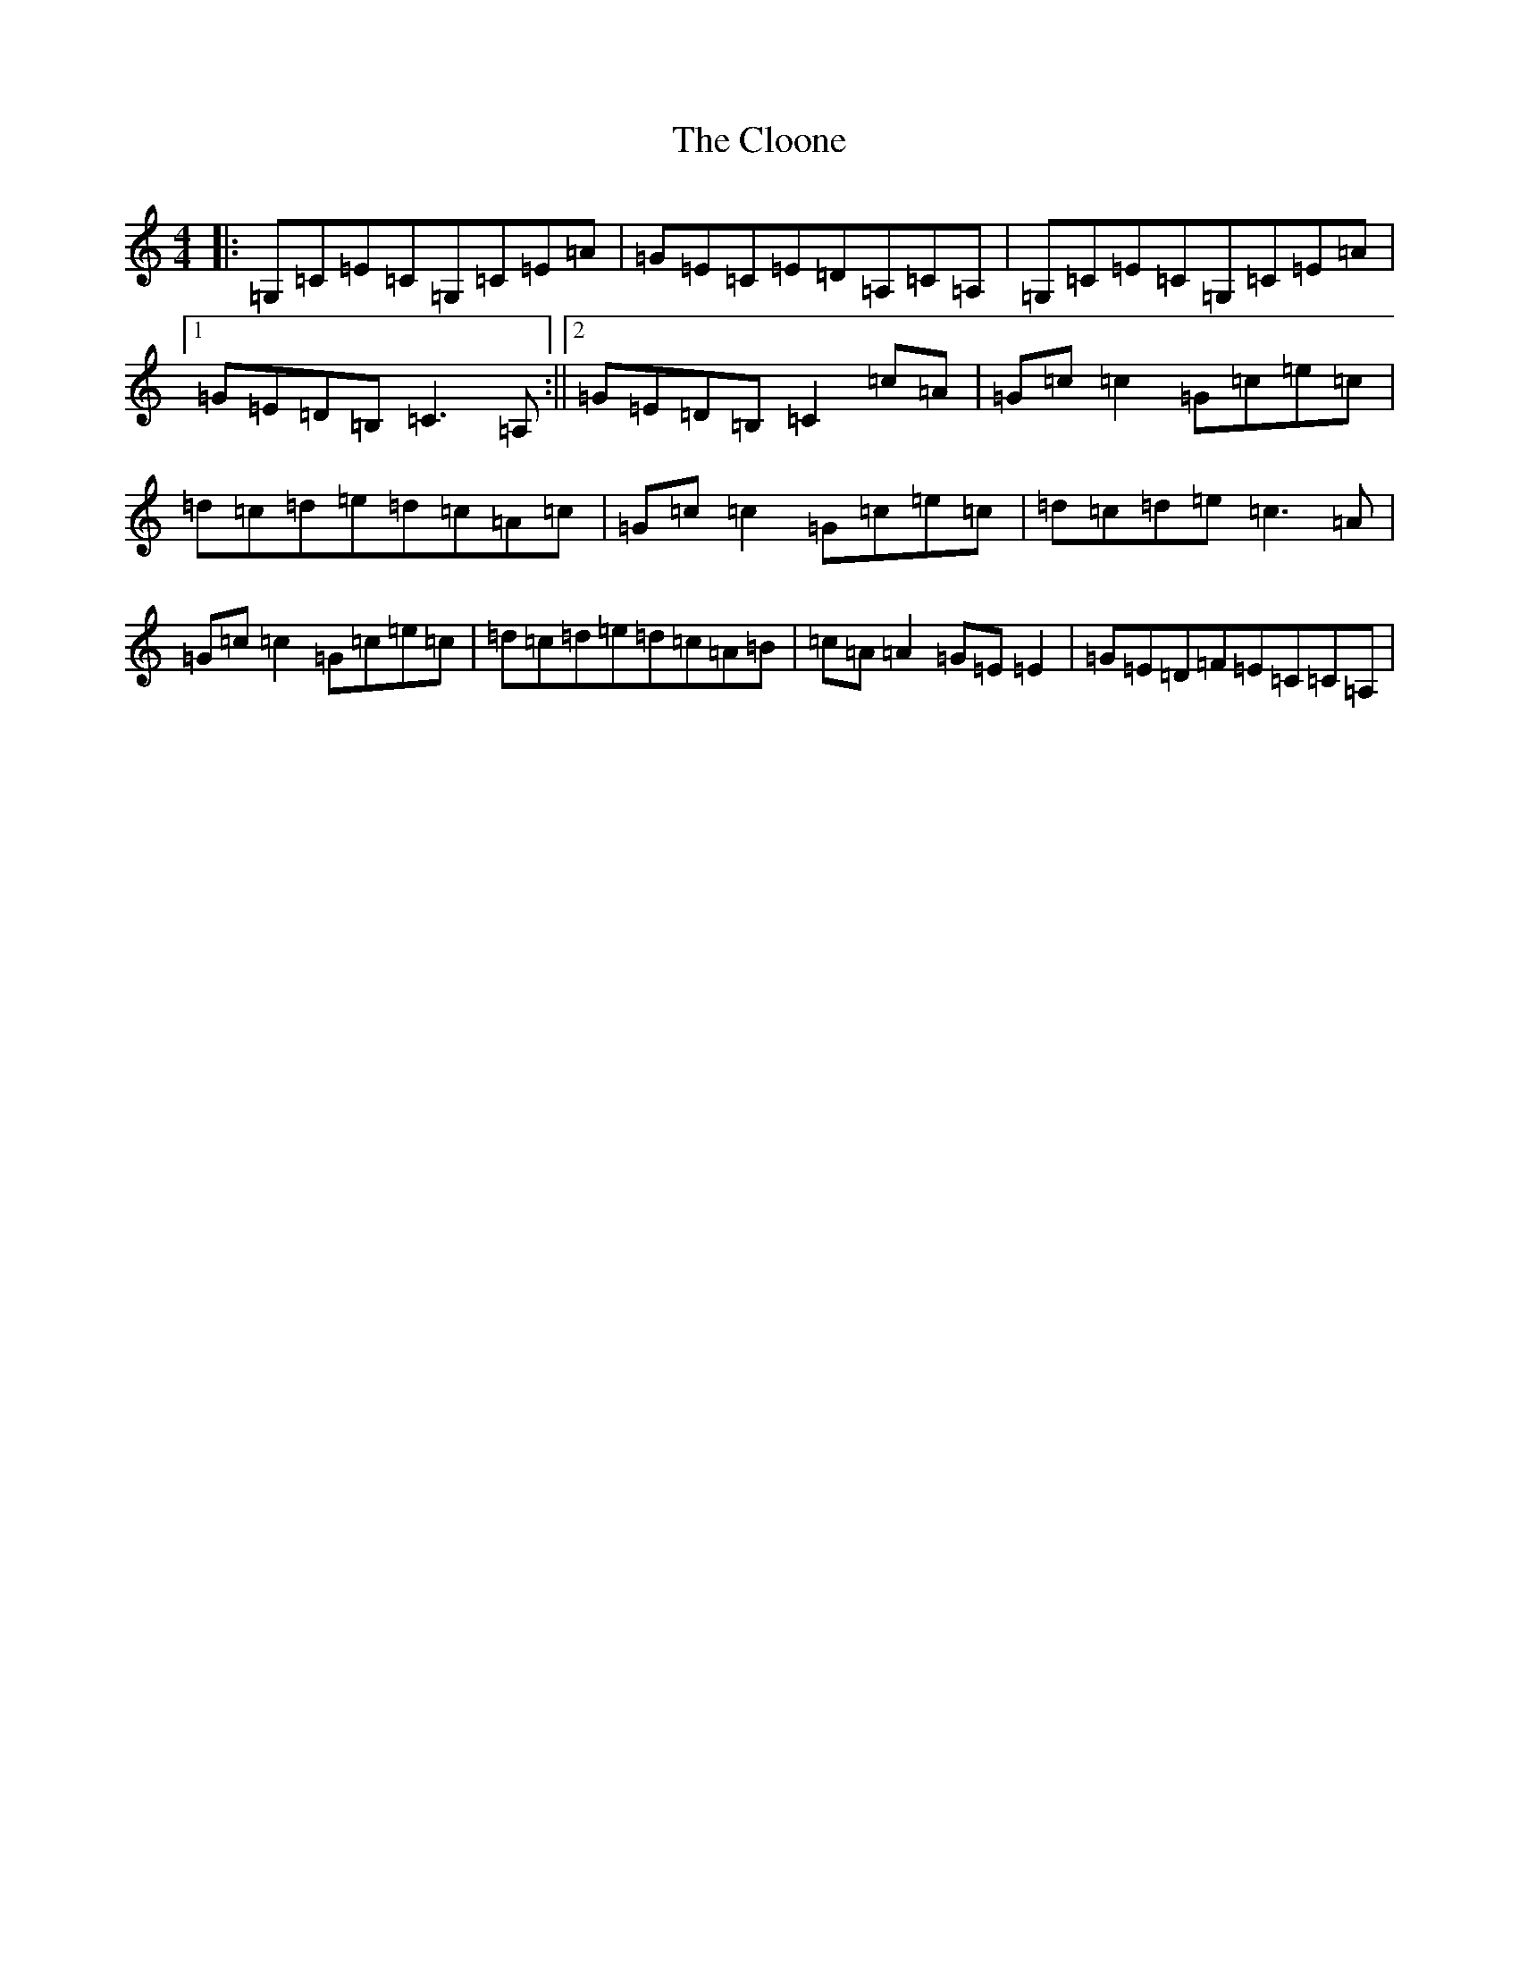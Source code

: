 X: 3834
T: Cloone, The
S: https://thesession.org/tunes/11852#setting11852
R: reel
M:4/4
L:1/8
K: C Major
|:=G,=C=E=C=G,=C=E=A|=G=E=C=E=D=A,=C=A,|=G,=C=E=C=G,=C=E=A|1=G=E=D=B,=C3=A,:||2=G=E=D=B,=C2=c=A|=G=c=c2=G=c=e=c|=d=c=d=e=d=c=A=c|=G=c=c2=G=c=e=c|=d=c=d=e=c3=A|=G=c=c2=G=c=e=c|=d=c=d=e=d=c=A=B|=c=A=A2=G=E=E2|=G=E=D=F=E=C=C=A,|
